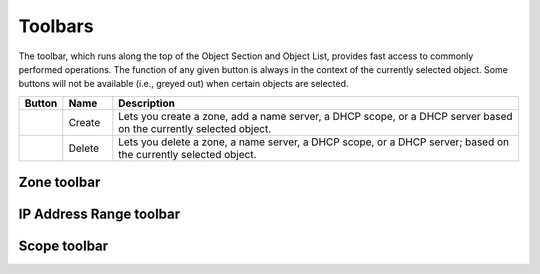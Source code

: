 .. _console-toolbars:

Toolbars
========

.. |create| image:: ../../images/console-create.png
.. |delete| image:: ../../images/console-delete.png

The toolbar, which runs along the top of the Object Section and Object List, provides fast access to commonly performed operations. The function of any given button is always in the context of the currently selected object. Some buttons will not be available (i.e., greyed out) when certain objects are selected.

.. csv-table::
  :header: "Button", "Name", "Description"
  :widths: 5, 10, 85

  |create|, "Create", "Lets you create a zone, add a name server, a DHCP scope, or a DHCP server based on the currently selected object."
  |delete|, "Delete", "Lets you delete a zone, a name server, a DHCP scope, or a DHCP server; based on the currently selected object."

Zone toolbar
------------

.. csv-table::
  :header: "Button", "Name", "Description"
  :widths: 5, 10, 85

IP Address Range toolbar
------------------------

.. csv-table::
  :header: "Button", "Name", "Description"
  :widths: 5, 10, 85

Scope toolbar
-------------

.. csv-table::
  :header: "Button", "Name", "Description"
  :widths: 5, 10, 85
